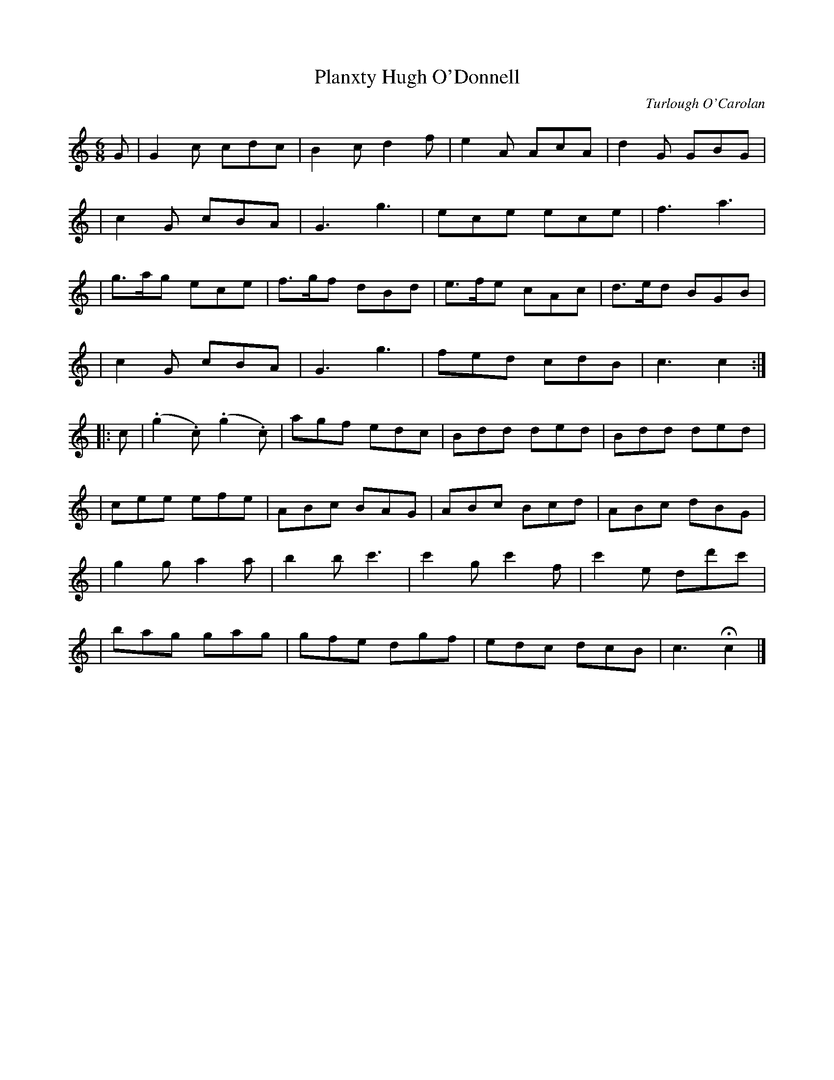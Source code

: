 X:686
T:Planxty Hugh O'Donnell
C:Turlough O'Carolan
B:O'Neill's 682
Z:1997 by John Chambers <jc@trillian.mit.edu>
N:Animated
N:O'Neill has a repeat at the beginning but not the end of the second part.
M:6/8
L:1/8
K:C
G \
| G2c cdc | B2c d2f | e2A AcA | d2G GBG |
| c2G cBA | G3 g3 | ece ece | f3 a3 |
| g>ag ece | f>gf dBd | e>fe cAc | d>ed BGB |
| c2G cBA | G3 g3 | fed cdB | c3 c2 :|
|: c \
| (.g2.c) (.g2.c) | agf edc | Bdd ded | Bdd ded |
| cee efe | ABc BAG | ABc Bcd | ABc dBG |
| g2g a2a | b2b c'3 | c'2g c'2f | c'2e dd'c' |
| bag gag | gfe dgf | edc dcB | c3 Hc2 |]
